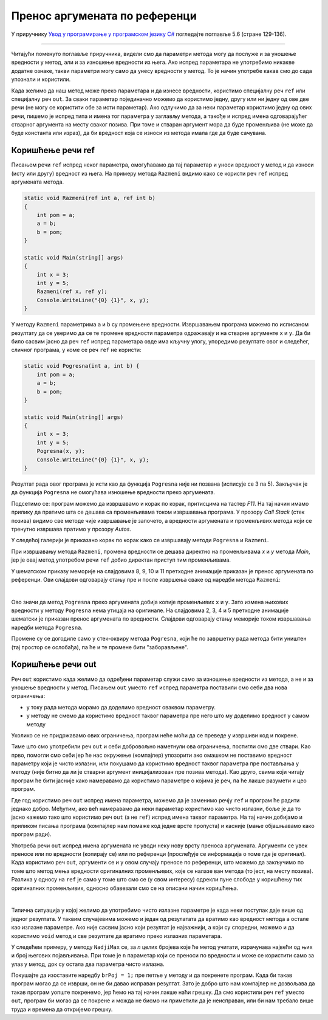 Пренос аргумената по референци
==============================

У приручнику `Увод у програмирање у програмском језику C# <https://petljamediastorage.blob.core.windows.net/root/Media/Default/Kursevi/spec-it/csharpprirucnik.pdf>`_ погледајте поглавље 5.6 (стране 129-136).

~~~~

Читајући поменуто поглавље приручника, видели смо да параметри метода могу да послуже и за уношење вредности у метод, али и за изношење вредности из њега. Ако испред параметара не употребимо никакве додатне ознаке, такви параметри могу само да унесу вредности у метод. То је начин употребе какав смо до сада упознали и користили.

Када желимо да наш метод може преко параметара и да изнесе вредности, користимо специјалну реч ``ref`` или специјалну реч ``out``. За сваки параметар појединачно можемо да користимо једну, другу или ни једну од ове две речи (не могу се користити обе за исти параметар). Ако одлучимо да за неки параметар користимо једну од ових речи, пишемо је испред типа и имена тог параметра у заглављу метода, а такође и испред имена одговарајућег стварног аргумента на месту сваког позива. При томе и стваран аргумент мора да буде променљива (не може да буде константа или израз), да би вредност која се износи из метода имала где да буде сачувана.

Коришћење речи ref
------------------

Писањем речи ``ref`` испред неког параметра, омогућавамо да тај параметар и уноси вредност у метод и да износи (исту или другу) вредност из њега. На примеру метода ``Razmeni`` видимо како се користи реч ``ref`` испред аргумената метода.

.. code-block:: csharp

    static void Razmeni(ref int a, ref int b)
    {
        int pom = a;
        a = b;
        b = pom;
    }

    static void Main(string[] args)
    {
        int x = 3;
        int y = 5;
        Razmeni(ref x, ref y);
        Console.WriteLine("{0} {1}", x, y);
    }

У методу ``Razmeni`` параметрима ``a`` и ``b`` су промењене вредности. Извршавањем програма можемо по исписаном резултату да се уверимо да се те промене вредности параметра одражавају и на стварне аргументе ``x`` и ``y``. Да би било сасвим јасно да реч ``ref`` испред параметара овде има кључну улогу, упоредимо резултате овог и следећег, сличног програма, у коме се реч ``ref`` не користи:

.. code-block:: csharp

    static void Pogresna(int a, int b) {
        int pom = a;
        a = b;
        b = pom;
    }

    static void Main(string[] args)
    {
        int x = 3;
        int y = 5;
        Pogresna(x, y);
        Console.WriteLine("{0} {1}", x, y);
    }

Резултат рада овог програма је исти као да функција ``Pogresna`` није ни позвана (исписује се 3 па 5). Закључак је да функција ``Pogresna`` не омогућава изношење вредности преко аргумената.

Подсетимо се: програм можемо да извршавамо и корак по корак, притисцима на тастер *F11*. На тај начин имамо прилику да пратимо шта се дешава са променљивама током извршавања програма. У прозору *Call Stack* (стек позива) видимо све методе чије извршавање је започето, а вредности аргумената и променљивих метода који се тренутно извршава пратимо у прозору *Autos*.

У следећој галерији је приказано корак по корак како се извршавају методи ``Pogresna`` и ``Razmeni``. 

.. gallery:: 12_fun_ref_razmeni
    :width: 800px
    :height: 100%
    :folder: ..\..\_images\animacije
    :images: 12_fun_ref_razmeni_001.png, 12_fun_ref_razmeni_002.png, 12_fun_ref_razmeni_003.png, 12_fun_ref_razmeni_004.png, 12_fun_ref_razmeni_005.png, 12_fun_ref_razmeni_006.png, 12_fun_ref_razmeni_007.png, 12_fun_ref_razmeni_008.png, 12_fun_ref_razmeni_009.png, 12_fun_ref_razmeni_010.png, 12_fun_ref_razmeni_011.png, 12_fun_ref_razmeni_012.png

При извршавању метода ``Razmeni``, промена вредности се дешава директно на променљивама *x* и *y* метода *Main*, јер је овај метод употребом речи ``ref`` добио директан приступ тим променљивама. 

.. infonote::

    Када користимо специјалну реч ``ref``, кажемо да се **аргументи преносе по референци**, јер се у метод преносе референце на стварне аргументе, то јест метод добија референцу - информацију где се налази стварни аргумент. 
    
У шематском приказу меморије на слајдовима 8, 9, 10 и 11 претходне анимације приказан је пренос аргумената по референци. Ови слајдови одговарају стању пре и после извршења сваке од наредби метода ``Razmeni``:

.. image:: ../../_images/animacije/12_fun_ref_razmeni_mem_8-11.png
    :width: 600px
    :align: center

|

.. infonote::

    Када не користимо специјалне речи ``ref`` или ``out`` испред имена аргумената, кажемо да се **аргументи преносе по вредности** (у метод се преносе вредности аргумената, то јест вредности се преписују - копирају на друго место у меморији).

Ово значи да метод ``Pogresna`` преко аргумената добија копије променљивих ``x`` и ``y``. Зато измена њихових вредности у методу ``Pogresna`` нема утицаја на оригинале. На слајдовима 2, 3, 4 и 5 претходне анимације шематски је приказан пренос аргумената по вредности. Слајдови одговарају стању меморије током извршавања наредби метода ``Pogresna``.

.. image:: ../../_images/animacije/12_fun_ref_razmeni_mem_2-5.png
    :width: 600px
    :align: center


Промене су се догодиле само у стек-оквиру метода ``Pogresna``, који ће по завршетку рада метода бити уништен (тај простор се ослобађа), па ће и те промене бити "заборављене".

Коришћење речи out
------------------

Реч ``out`` користимо када желимо да одређени параметар служи само за изношење вредности из метода, а не и за уношење вредности у метод. Писањем ``out`` уместо ``ref`` испред параметра поставили смо себи два нова ограничења:

- у току рада метода морамо да доделимо вредност оваквом параметру.
- у методу не смемо да користимо вредност таквог параметра пре него што му доделимо вредност у самом методу

Уколико се не придржавамо ових ограничења, програм неће моћи да се преведе у извршиви код и покрене. 

Тиме што смо употребили реч ``out`` и себи добровољно наметнули ова ограничења, постигли смо две ствари. Као прво, помогли смо себи јер ће нас окружење (компајлер) упозорити ако омашком не поставимо вредност параметру који је чисто излазни, или покушамо да користимо вредност таквог параметра пре постављања у методу (није битно да ли је стварни аргумент иницијализован пре позива метода). Као друго, свима који читају програм ће бити јасније како намеравамо да користимо параметре о којима је реч, па ће лакше разумети и цео програм.

Где год користимо реч ``out`` испред имена параметра, можемо да је заменимо речју ``ref`` и програм ће радити једнако добро. Међутим, ако већ намеравамо да неки параметар користимо као чисто излазни, боље је да то јасно кажемо тако што користимо реч ``out`` (а не ``ref``) испред имена таквог параметра. На тај начин добијамо и приликом писања програма (компајлер нам помаже код једне врсте пропуста) и касније (мање објашњавамо како програм ради).

Употреба речи ``out`` испред имена аргумената не уводи неку нову врсту преноса аргумената. Аргументи се увек преносе или по вредности (копирају се) или по референци (прослеђује се информација о томе где је оригинал). Када користимо реч ``out``, аргументи се и у овом случају преносе по референци, што можемо да закључимо по томе што метод мења вредности оригиналних променљивих, које се налазе ван метода (то јест, на месту позива). Разлика у односу на ``ref`` је само у томе што смо се (у свом интересу) одрекли пуне слободе у коришћењу тих оригиналних променљивих, односно обавезали смо се на описани начин коришћења. 

| 

Типична ситуација у којој желимо да употребимо чисто излазне параметре је када неки поступак даје више од једног резултата. У таквим случајевима можемо и један од резулатата да вратимо као вредност метода а остале као излазне параметре. Ако није сасвим јасно који резултат је најважнији, а који су споредни, можемо и да користимо ``void`` метод и све резултате да вратимо преко излазних параметара.

У следећем примеру, у методу ``NadjiMax`` се, за *n* целих бројева које ће метод учитати, израчунава највећи од њих и број његових појављивања. При томе је ``n`` параметар који се преноси по вредности и може се користити само за улаз у метод, док су остала два параметра чисто излазна.


.. activecode:: metodi_out_parametri
    :passivecode: true
    :coach:
    :includesrc: _src/metodi/metodi_out_parametri.cs

Покушајте да изоставите наредбу ``brPoj = 1;`` пре петље у методу и да покренете програм. Када би такав програм могао да се изврши, он не би давао исправан резултат. Зато је добро што нам компајлер не дозвољава да такав програм уопште покренемо, јер ћемо на тај начин лакше наћи грешку. Да смо користили реч ``ref`` уместо ``out``, програм би могао да се покрене и можда не бисмо ни приметили да је неисправан, или би нам требало више труда и времена да откријемо грешку.